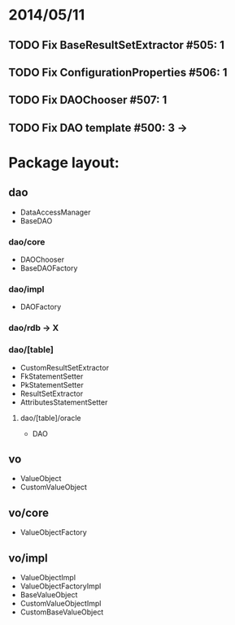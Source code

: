 * 2014/05/11
** TODO Fix BaseResultSetExtractor #505: 1
** TODO Fix ConfigurationProperties #506: 1
** TODO Fix DAOChooser #507: 1
** TODO Fix DAO template #500: 3 ->

* Package layout:
** dao
- DataAccessManager
- BaseDAO
*** dao/core
- DAOChooser
- BaseDAOFactory
*** dao/impl
- DAOFactory
*** dao/rdb -> X
*** dao/[table]
- CustomResultSetExtractor
- FkStatementSetter
- PkStatementSetter
- ResultSetExtractor
- AttributesStatementSetter
**** dao/[table]/oracle
- DAO
** vo
- ValueObject
- CustomValueObject
** vo/core
- ValueObjectFactory
** vo/impl
- ValueObjectImpl
- ValueObjectFactoryImpl
- BaseValueObject
- CustomValueObjectImpl
- CustomBaseValueObject
